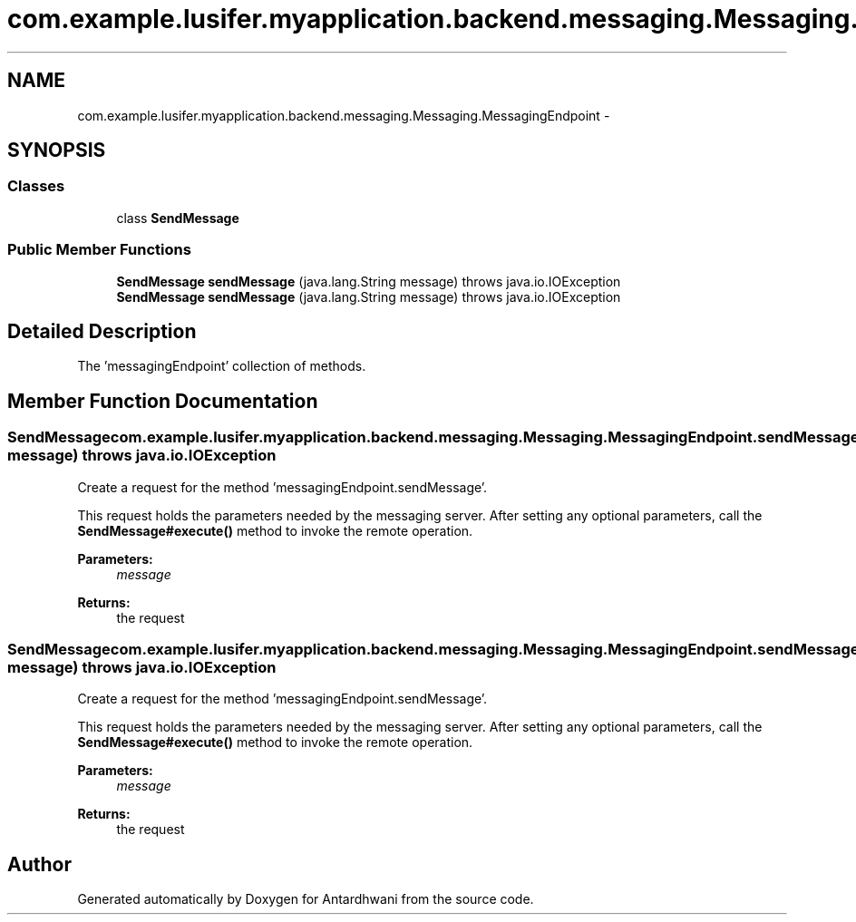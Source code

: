 .TH "com.example.lusifer.myapplication.backend.messaging.Messaging.MessagingEndpoint" 3 "Fri May 29 2015" "Version 0.1" "Antardhwani" \" -*- nroff -*-
.ad l
.nh
.SH NAME
com.example.lusifer.myapplication.backend.messaging.Messaging.MessagingEndpoint \- 
.SH SYNOPSIS
.br
.PP
.SS "Classes"

.in +1c
.ti -1c
.RI "class \fBSendMessage\fP"
.br
.in -1c
.SS "Public Member Functions"

.in +1c
.ti -1c
.RI "\fBSendMessage\fP \fBsendMessage\fP (java\&.lang\&.String message)  throws java\&.io\&.IOException "
.br
.ti -1c
.RI "\fBSendMessage\fP \fBsendMessage\fP (java\&.lang\&.String message)  throws java\&.io\&.IOException "
.br
.in -1c
.SH "Detailed Description"
.PP 
The 'messagingEndpoint' collection of methods\&. 
.SH "Member Function Documentation"
.PP 
.SS "\fBSendMessage\fP com\&.example\&.lusifer\&.myapplication\&.backend\&.messaging\&.Messaging\&.MessagingEndpoint\&.sendMessage (java\&.lang\&.String message) throws java\&.io\&.IOException"
Create a request for the method 'messagingEndpoint\&.sendMessage'\&.
.PP
This request holds the parameters needed by the messaging server\&. After setting any optional parameters, call the \fBSendMessage#execute()\fP method to invoke the remote operation\&.
.PP
\fBParameters:\fP
.RS 4
\fImessage\fP 
.RE
.PP
\fBReturns:\fP
.RS 4
the request 
.RE
.PP

.SS "\fBSendMessage\fP com\&.example\&.lusifer\&.myapplication\&.backend\&.messaging\&.Messaging\&.MessagingEndpoint\&.sendMessage (java\&.lang\&.String message) throws java\&.io\&.IOException"
Create a request for the method 'messagingEndpoint\&.sendMessage'\&.
.PP
This request holds the parameters needed by the messaging server\&. After setting any optional parameters, call the \fBSendMessage#execute()\fP method to invoke the remote operation\&.
.PP
\fBParameters:\fP
.RS 4
\fImessage\fP 
.RE
.PP
\fBReturns:\fP
.RS 4
the request 
.RE
.PP


.SH "Author"
.PP 
Generated automatically by Doxygen for Antardhwani from the source code\&.
